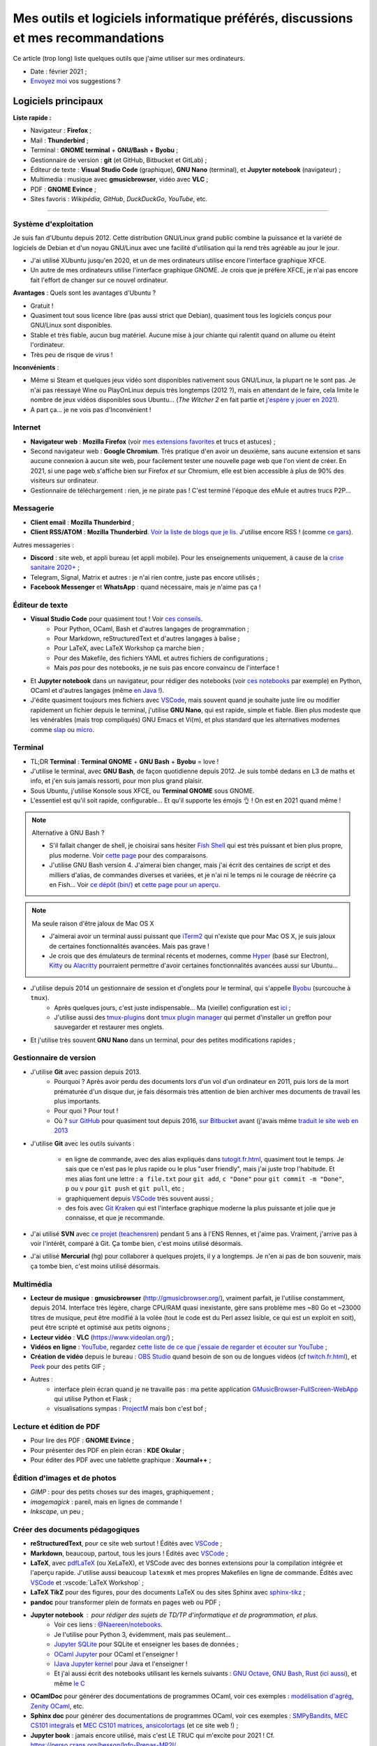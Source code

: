 .. meta::
   :description lang=fr: Mes outils et logiciels informatique préférés, discussions et mes recommandations
   :description lang=en: My favorite computer tools and software, discussions and recommendations

###################################################################################
 Mes outils et logiciels informatique préférés, discussions et mes recommandations
###################################################################################

Ce article (trop long) liste quelques outils que j'aime utiliser sur mes ordinateurs.

.. todo:: Ajouter les liens web partout, quand la liste sera terminée.
.. todo:: Translate to `<mes-outils-preferes.en.html>`_ and `<my-favorite-tools.en.html>`_, when the page will be finished!

.. seealso:: Cette liste et discussion sur les `outils pédagogiques <https://perso.crans.org/besson/Info-Prepas-MP2I/Modele-de-livre-avec-Jupyter-Book/Outils-pedagogiques.html>`_.

- Date : février 2021 ;
- `Envoyez moi <callme.fr.html>`_ vos suggestions ?

Logiciels principaux
--------------------

**Liste rapide :**

- Navigateur : **Firefox** ;
- Mail : **Thunderbird** ;
- Terminal : **GNOME terminal** + **GNU/Bash** + **Byobu** ;
- Gestionnaire de version : **git** (et GitHub, Bitbucket et GitLab) ;
- Éditeur de texte : **Visual Studio Code** (graphique), **GNU Nano** (terminal), et **Jupyter notebook** (navigateur) ;
- Multimedia : musique avec **gmusicbrowser**, vidéo avec **VLC** ;
- PDF : **GNOME Evince** ;
- Sites favoris : *Wikipédia*, *GitHub*, *DuckDuckGo*, *YouTube*, etc.

---------------------------------------------------------------------

Système d'exploitation
~~~~~~~~~~~~~~~~~~~~~~

Je suis fan d'Ubuntu depuis 2012. Cette distribution GNU/Linux grand public combine la puissance et la variété de logiciels de Debian et d'un noyau GNU/Linux avec une facilité d'utilisation qui la rend très agréable au jour le jour.

- J'ai utilisé XUbuntu jusqu'en 2020, et un de mes ordinateurs utilise encore l'interface graphique XFCE.
- Un autre de mes ordinateurs utilise l'interface graphique GNOME. Je crois que je préfère XFCE, je n'ai pas encore fait l'effort de changer sur ce nouvel ordinateur.

**Avantages** : Quels sont les avantages d'Ubuntu ?

- Gratuit !
- Quasiment tout sous licence libre (pas aussi strict que Debian), quasiment tous les logiciels conçus pour GNU/Linux sont disponibles.
- Stable et très fiable, aucun bug matériel. Aucune mise à jour chiante qui ralentit quand on allume ou éteint l'ordinateur.
- Très peu de risque de virus !

**Inconvénients** :

- Même si Steam et quelques jeux vidéo sont disponibles nativement sous GNU/Linux, la plupart ne le sont pas. Je n'ai pas réessayé Wine ou PlayOnLinux depuis très longtemps (2012 ?), mais en attendant de le faire, cela limite le nombre de jeux vidéos disponibles sous Ubuntu... (*The Witcher 2* en fait partie et `j'espère y jouer en 2021 <resume-de-mon-annee-2021.html#en-2021-j-ai-joue-a-ces-jeux-video>`_).
- A part ça... je ne vois pas d'Inconvénient !

.. todo:: Passer à XFCE sur jarvis3 ?


Internet
~~~~~~~~
- **Navigateur web** : **Mozilla Firefox** (voir `mes extensions favorites <firefox-extensions.fr.html>`_ et trucs et astuces) ;

- Second navigateur web : **Google Chromium**. Très pratique d'en avoir un deuxième, sans aucune extension et sans aucune connexion à aucun site web, pour facilement tester une nouvelle page web que l'on vient de créer. En 2021, si une page web s'affiche bien sur Firefox *et* sur Chromium, elle est bien accessible à plus de 90% des visiteurs sur ordinateur.

- Gestionnaire de téléchargement : rien, je ne pirate pas ! C'est terminé l'époque des eMule et autres trucs P2P...


Messagerie
~~~~~~~~~~

- **Client email** : **Mozilla Thunderbird** ;
- **Client RSS/ATOM** : **Mozilla Thunderbird**. `Voir la liste de blogs que je lis <blog-roll.fr.html>`_. J'utilise encore RSS ! (comme `ce gars <https://atthis.link/blog/2021/rss.html>`_).

Autres messageries :

- **Discord** : site web, et appli bureau (et appli mobile). Pour les enseignements uniquement, à cause de la `crise sanitaire 2020+ <coronavirus.fr.html>`_ ;
- Telegram, Signal, Matrix et autres : je n'ai rien contre, juste pas encore utilisés ;
- **Facebook Messenger** et **WhatsApp** : quand nécessaire, mais je n'aime pas ça !

.. todo:: En 2021, enfin quitter ces deux applications/réseaux qui sont chiants ? Comme `ce blogueur que j'aime beaucoup <https://robertheaton.com/deleting-facebook/>`_ ?


Éditeur de texte
~~~~~~~~~~~~~~~~

- **Visual Studio Code** pour quasiment tout ! Voir `ces conseils <visualstudiocode.fr.html>`_.
    - Pour Python, OCaml, Bash et d'autres langages de programmation ;
    - Pour Markdown, reStructuredText et d'autres langages à balise ;
    - Pour LaTeX, avec LaTeX Workshop ça marche bien ;
    - Pour des Makefile, des fichiers YAML et autres fichiers de configurations ;
    - Mais *pas* pour des notebooks, je ne suis pas encore convaincu de l'interface !

.. sidebar:: `Codium <https://github.com/VSCodium/vscodium>`_ est VSCode mais moins intrusif, i.e., sans la possibilité pour Microsoft de vous espionner. Je recommande d'installer Codium, si on commence !

- Et **Jupyter notebook** dans un navigateur, pour rédiger des notebooks (voir `ces notebooks <https://github.com/Naereen/notebooks/>`_ par exemple) en Python, OCaml et d'autres langages (même `en Java ! <https://perso.crans.org/besson/teach/INF1_L1_Rennes1_2020-21/>`_).

- J'édite quasiment toujours mes fichiers avec `VSCode <visualstudiocode.fr.html>`_, mais souvent quand je souhaite juste lire ou modifier rapidement un fichier depuis le terminal, j'utilise **GNU Nano**, qui est rapide, simple et fiable. Bien plus modeste que les vénérables (mais trop compliqués) GNU Emacs et Vi(m), et plus standard que les alternatives modernes comme `slap <https://github.com/slap-editor/slap/>`_ ou `micro <https://micro-editor.github.io/>`_.


Terminal
~~~~~~~~

- TL;DR **Terminal** : **Terminal GNOME** + **GNU Bash** + **Byobu** = love !

- J'utilise le terminal, avec **GNU Bash**, de façon quotidienne depuis 2012. Je suis tombé dedans en L3 de maths et info, et j'en suis jamais ressorti, pour mon plus grand plaisir.
- Sous Ubuntu, j'utilise Konsole sous XFCE, ou **Terminal GNOME** sous GNOME.
- L'essentiel est qu'il soit rapide, configurable... Et qu'il supporte les émojis 👌 ! On est en 2021 quand même !

.. note:: Alternative à GNU Bash ?

    - S'il fallait changer de shell, je choisirai sans hésiter `Fish Shell <https://fishshell.com/>`_ qui est très puissant et bien plus propre, plus moderne. Voir `cette page <https://hyperpolyglot.org/unix-shells>`_ pour des comparaisons.
    - J'utilise GNU Bash version 4. J'aimerai bien changer, mais j'ai écrit des centaines de script et des milliers d'alias, de commandes diverses et variées, et je n'ai ni le temps ni le courage de réécrire ça en Fish... Voir `ce dépôt (bin/) <https://bitbucket.org/lbesson/bin/>`_ et `cette page pour un aperçu <bin.fr.html>`_.

.. note:: Ma seule raison d'être jaloux de Mac OS X

    - J'aimerai avoir un terminal aussi puissant que `iTerm2 <https://iterm2.com/>`_ qui n'existe que pour Mac OS X, je suis jaloux de certaines fonctionnalités avancées. Mais pas grave !
    - Je crois que des émulateurs de terminal récents et modernes, comme `Hyper <https://hyper.is/>`_ (basé sur Electron), `Kitty <https://sw.kovidgoyal.net/kitty/>`_ ou `Alacritty <https://github.com/alacritty/alacritty/>`_ pourraient permettre d'avoir certaines fonctionnalités avancées aussi sur Ubuntu...

    .. todo:: A essayer ces trois alternatives ? Je n'avais pas été convaincu de Alacritty (`ils friment en disant « it's the fastest terminal », mais sans vrai preuve ! <https://github.com/alacritty/alacritty/issues/289>`_). Hyper semblait trop lent en 2017, et Kitty je n'ai pas essayé !


- J'utilise depuis 2014 un gestionnaire de session et d'onglets pour le terminal, qui s'appelle `Byobu <https://www.byobu.org/>`_ (surcouche à ``tmux``).
    + Après quelques jours, c'est juste indispensable... Ma (vieille) configuration est `ici <https://perso.crans.org/besson/publis/byobu.zip>`_ ;
    + J'utilise aussi des `tmux-plugins <https://github.com/tmux-plugins/>`_ dont `tmux plugin manager <https://github.com/tmux-plugins/tpm>`_ qui permet d'installer un greffon pour sauvegarder et restaurer mes onglets.

- Et j'utilise très souvent **GNU Nano** dans un terminal, pour des petites modifications rapides ;


Gestionnaire de version
~~~~~~~~~~~~~~~~~~~~~~~

- J'utilise **Git** avec passion depuis 2013.
    - Pourquoi ? Après avoir perdu des documents lors d'un vol d'un ordinateur en 2011, puis lors de la mort prématurée d'un disque dur, je fais désormais très attention de bien archiver mes documents de travail les plus importants.
    - Pour quoi ? Pour tout !
    - Où ? `sur GitHub <https://github.com/Naereen/>`_ pour quasiment tout depuis 2016, `sur Bitbucket <https://bitbucket.org/lbesson/>`_ avant (j'avais même `traduit le site web en 2013 <transifex.fr.html>`_

- J'utilise **Git** avec les outils suivants :

    - en ligne de commande, avec des alias expliqués dans `<tutogit.fr.html>`_, quasiment tout le temps. Je sais que ce n'est pas le plus rapide ou le plus "user friendly", mais j'ai juste trop l'habitude. Et mes alias font une lettre : ``a file.txt`` pour ``git add``, ``c "Done"`` pour ``git commit -m "Done"``, ``p`` ou ``v`` pour ``git push`` et ``git pull``, etc ;
    - graphiquement depuis `VSCode <visualstudiocode.fr.html>`_ très souvent aussi ;
    - des fois avec `Git Kraken <https://www.gitkraken.com/>`_ qui est l'interface graphique moderne la plus puissante et jolie que je connaisse, et que je recommande.

- J'ai utilisé **SVN** avec `ce projet (teachensren) <https://gforge.inria.fr/projects/teachensren>`_ pendant 5 ans à l'ENS Rennes, et j'aime pas. Vraiment, j'arrive pas à voir l'intérêt, comparé à Git. Ça tombe bien, c'est moins utilisé désormais.

- J'ai utilisé **Mercurial** (hg) pour collaborer à quelques projets, il y a longtemps. Je n'en ai pas de bon souvenir, mais ça tombe bien, c'est moins utilisé désormais.


Multimédia
~~~~~~~~~~

- **Lecteur de musique** : **gmusicbrowser** (`<http://gmusicbrowser.org/>`_), vraiment parfait, je l'utilise constamment, depuis 2014. Interface très légère, charge CPU/RAM quasi inexistante, gère sans problème mes ~80 Go et ~23000 titres de musique, peut être modifié à la volée (tout le code est du Perl assez lisible, ce qui est un exploit en soit), peut être scripté et optimisé aux petits oignons ;
- **Lecteur vidéo** : **VLC** (`<https://www.videolan.org/>`_) ;

- **Vidéos en ligne** : `YouTube <https://www.youtube.com/>`_, regardez `cette liste de ce que j'essaie de regarder et écouter sur YouTube <ce-que-je-regarde-sur-youtube.fr.html>`_ ;
- **Création de vidéo** depuis le bureau : `OBS Studio <https://obsproject.com/fr/>`_ quand besoin de son ou de longues vidéos (cf `<twitch.fr.html>`_), et `Peek <https://github.com/phw/peek>`_ pour des petits GIF ;

- Autres :
    + interface plein écran quand je ne travaille pas : ma petite application `GMusicBrowser-FullScreen-WebApp <https://github.com/Naereen/GMusicBrowser-FullScreen-WebApp>`_ qui utilise Python et Flask ;
    + visualisations sympas : `ProjectM <https://github.com/projectM-visualizer/projectm>`_ mais bon c'est bof ;


Lecture et édition de PDF
~~~~~~~~~~~~~~~~~~~~~~~~~

- Pour lire des PDF : **GNOME Evince** ;
- Pour présenter des PDF en plein écran : **KDE Okular** ;
- Pour éditer des PDF avec une tablette graphique : **Xournal++** ;

Édition d'images et de photos
~~~~~~~~~~~~~~~~~~~~~~~~~~~~~

- *GIMP* : pour des petits choses sur des images, graphiquement ;
- *imagemagick* : pareil, mais en lignes de commande !
- *Inkscape*, un peu ;

Créer des documents pédagogiques
~~~~~~~~~~~~~~~~~~~~~~~~~~~~~~~~

- **reStructuredText**, pour ce site web surtout ! Édités avec `VSCode <visualstudiocode.fr.html>`_ ;
- **Markdown**, beaucoup, partout, tous les jours ! Édités avec `VSCode <visualstudiocode.fr.html>`_ ;

- **LaTeX**, avec `pdfLaTeX <https://bitbucket.org/lbesson/bin/src/master/pdflatex>`_ (ou XeLaTeX), et VSCode avec des bonnes extensions pour la compilation intégrée et l'aperçu rapide. J'utilise aussi beaucoup ``latexmk`` et mes propres Makefiles en ligne de commande. Édités avec `VSCode <visualstudiocode.fr.html>`_ et :vscode:`LaTeX Workshop` ;
- **LaTeX TikZ** pour des figures, pour des documents LaTeX ou des sites Sphinx avec `sphinx-tikz <https://sphinxcontrib-tikz.readthedocs.io/en/latest/>`_ ;

- **pandoc** pour transformer plein de formats en pages web ou PDF ;

- **Jupyter notebook** : pour rédiger des sujets de TD/TP d'informatique et de programmation, et plus.
    + Voir ces liens : `@Naereen/notebooks <https://github.com/Naereen/notebooks/>`_.
    + Je l'utilise pour Python 3, évidemment, mais pas seulement...
    + `Jupyter SQLite <https://github.com/jupyter-xeus/xeus-sqlite>`_ pour SQLite et enseigner les bases de données ;
    + `OCaml Jupyter <https://github.com/akabe/ocaml-jupyter/>`_ pour OCaml et l'enseigner !
    + `IJava Jupyter kernel <https://github.com/SpencerPark/IJava>`_ pour Java et l'enseigner !
    + Et j'ai aussi écrit des notebooks utilisant les kernels suivants : `GNU Octave <https://pypi.org/project/gnuplot-kernel/>`_, `GNU Bash <https://github.com/takluyver/bash_kernel>`_, `Rust <https://github.com/google/evcxr/blob/master/evcxr_jupyter/README.md#installation>`_ (`ici aussi <https://depth-first.com/articles/2020/09/21/interactive-rust-in-a-repl-and-jupyter-notebook-with-evcxr/>`_), et même `le C <https://github.com/brendan-rius/jupyter-c-kernel>`_

- **OCamlDoc** pour générer des documentations de programmes OCaml, voir ces exemples : `modélisation d'agrég <https://perso.crans.org/besson/a/m/2/doc/>`_, `Zenity OCaml <https://perso.crans.org/besson/publis/Zenity/doc/Zenity.html>`_, etc.
- **Sphinx doc** pour générer des documentations de programmes OCaml, voir ces exemples : `SMPyBandits <https://smpybandits.readthedocs.io/>`_, `MEC CS101 integrals <https://mec-cs101-integrals.readthedocs.io/>`_ et `MEC CS101 matrices <https://mec-cs101-matrices.readthedocs.io/>`_, `ansicolortags <https://ansicolortags.readthedocs.io/>`_ (et ce site web !) ;

- **Jupyter book** : jamais encore utilisé, mais c'est LE TRUC qui m'excite pour 2021 ! Cf. `<https://perso.crans.org/besson/Info-Prepas-MP2I/>`_.

.. todo:: ajouter une section spécifique à Jupyter ? Ou des liens ?
.. todo:: Essayer https://sqlitebrowser.org/ quand j'enseignerai SQL ?

Autres logiciels
~~~~~~~~~~~~~~~~

- **Sauvegarde de son ordinateur** (Backup) : deja-dup, des clés USB, des dépôts Git, des envois réguliers sur `ces dossiers en ligne <publis/>`_ ;
- **Sauvegarde en ligne** (cloud backup) : le même logiciel `ownCloud <https://owncloud.org/>`_ synchronise des dossiers sur plusieurs hébergeurs, notamment `le CRANS <https://owncloud.crans.org/login>`_ ;

- **Autres logiciels pour la musique** :
    + `Bruit Ambiant (Anoise) <http://anoise.tuxfamily.org/>`_ pour avoir des bruits d'oiseaux dans son salon,
    + et ce site `<https://generative.fm/>`_ pour des musiques discrètes d'ambiance quand je travaille ou durant les visios.

- **Appels visio** : fervent défenseur de la solution libre et gratuite `Jisti <jisti.fr.html>`_, j'ai aussi beaucoup utilisé de BigBlueButton à l'ENS Rennes. J'aime bien Discord, cf. plus haut. Je n'aime pas Zoom, Microsoft Teams ou Skype, mais je peux les utiliser si on m'y oblige...

- **Suivi d'activités sur mon ordinateur** (*self spying* ou *self quantified*, voir `cette page <self-quantified.fr.html>`_) :
    + Générique : `uLogMe <https://github.com/Naereen/uLogMe/>`_ que je maintiens depuis 2016. J'adore ! Elle utilise Python et Flask, et des scripts Bash ;
    + Pour le code dans VSCode : `WakaTime <wakatime.fr.html>`_ ;
    + J'ai des extensions Firefox qui font des statistiques très avancées, et `Mind the Time <https://addons.mozilla.org/en-US/firefox/addon/mind-the-time/>`_ fonctionne très bien.

- **Navigateur de fichiers** : **GNOME Nautilus**.
    - En 2012/13, j'avais contribué à `une extension pour avoir un terminal intégré <https://bitbucket.org/lbesson/nautilus-terminal/>`_, mais flemme de la remettre à jour, ce n'était pas si utile.

- **Gestionnaire de presse-papiers** : c'est un tout petit truc, mais indispensable ! Cela permet de garder en mémoire les derniers "copié-collés" et de les retrouver avec un petit menu. J'utilise depuis des années le merveilleux `glipper <https://launchpad.net/glipper>`_, mais il existe des alternatives sur Windows et Mac OS, et d'autres logiciels sous Ubuntu et autres Linux ;

- Recherche centralisée de logiciel ou de fichier : j'utilise **Synapse** sous GNOME, c'est très pratique pour lancer rapidement un programmable ;

- Automatisation de compilation, scripts locaux dans un dossier etc : **GNU Makefile**. J'en utilise partout ! J'ai abusé et écrit `mymake.sh <https://bitbucket.org/lbesson/bin/src/master/mymake.sh>`_ pour améliorer ``make`` (en cherchant un Makefile dans un dossier supérieur, et possiblement m'envoyer des SMS avec ``--FreeSMS``)

- Choix de formats et d'outils spécifiques :

    + **Compression** de fichiers : tout en archive ``zip``. Je sais, c'est pas le meilleur format, mais c'est le seul qui soit vraiment multi-plateformes. Je compresse aussi mes PDF avec ce `script <https://bitbucket.org/lbesson/bin/src/master/PDFCompress>`_.

    + **Gestion de photos** : je prends des photos avec mes téléphones, au format JPEG. Je nettoie les données EXIF avec ``exiftool`` (alias ``CleanPicturesR``) et je les compresse avec ``jpegoptim`` et `photosmagic.sh <https://bitbucket.org/lbesson/bin/src/master/photosmagic.sh>`_, et fait des galeries web avec `generateglisse.sh <https://perso.crans.org/besson/generateglisse.sh/>`_.

    + **Gestion de captures d'écrans** : je prends des captures d'écran très souvent, avec ``xfce4-screenshooter``, au format PNG. Des fois, je les compresse avec ``advpng`` ou ``optipng``.

- **Blogues et sites statiques** :

    + Ce site est généré avec `Sphinx <https://www.sphinx-doc.org/>`_ (générateur de documentation de Python) depuis 2013, sans trop de raison à part ma curiosité. Ces pages web sont donc écrites en `reStructuredText <https://docutils.sourceforge.io/rst.html>`_ (cf `source de ce document <_sources/mes-outils-preferes.fr.rst.txt>`_) J'ai utilisé Sphinx pour des projets pédagogiques, j'aime bien !
    + J'ai aussi deux petits blogues : `Zéro Déchet <zero-dechet/>`_ (~35 articles) et `cuisine <cuisine/>`_ (~100 articles), écrits en `Markdown <https://commonmark.org/>`_ et générés avec `Pelican <https://blog.getpelican.com/>`_, un générateur de site statique plus modeste, écrit en Python ;
    + Je triche en utilisant `StrapDown.js <https://github.com/Naereen/StrapDown.js/>`_ avec mon `autoindex StrapDown <https://bitbucket.org/lbesson/autoindex-strapdown/>`_ (pour Apache HTTPD) pour des jolis affichages du contenu des dossiers sur ce site, cf `cet exemple de dossier <https://perso.crans.org/besson/publis/>`_.

- **En ligne de commande**, j'utilise :

    + ``watch`` et ``crontab`` pour lancer des commandes régulières ;
    + ``wget`` et ``curl`` pour télécharger des fichiers depuis Internet, `CP <https://bitbucket.org/lbesson/bin/src/master/CP>`_ pour copier mes fichiers localement et sur le réseau (surcouche à `rsync <https://fr.wikipedia.org/wiki/Rsync>`_ ;
    + ``notify-send`` et ``zenity`` pour des notifications et petites interfaces graphiques en Bash ;
    + `rip-grep <https://github.com/BurntSushi/ripgrep>`_ comme alternative moderne à ``grep``, ``find`` et ``ls`` pour trouver et manipuler des fichiers ;
    + quand nécessaire, ``tr``, ``sort``, ``tail``/``head``, ``shuf``, ``cut`` pour manipuler des flux de textes ;
    + et un peu de ``sed`` (j'adore) et ``awk`` aussi (mais je connais pas bien awk) ;
    + `yt-dl <https://yt-dl.org/>`_ et des scripts maisons pour télécharger des chansons, `playlists <https://bitbucket.org/lbesson/bin/src/master/youtube-playlist.sh>`_ et `albums <https://bitbucket.org/lbesson/bin/src/master/youtube-album.sh>`_ depuis `YouTube <https://www.YouTube.com>`_ ;
    + et ces sites magnifiques : `ExplainShell.com <https://explainshell.com/>`_ pour l'aide, `wttr.in <http://wttr.in/>`_ pour la météo, `Wolfram|Alpha en mode texte <wolfram.fr.html>`_ c'est drôle et pratique ;

- **Licence libre ?**

    + J'utilise quasiment uniquement la `Licence MIT <https://lbesson.mit-license.org/>`_, principalement parce que le site `<https://mit-license.org/>`_ est cool et la licence est courte et permissive ;
    + Mes articles de recherche sur `HAL <https://hal.inria.fr/search/index/q/*/authIdHal_s/lilian-besson>`_ et `CEL <https://hal.inria.fr/cel-01830248v1>`_ sont sous `licence Creative Commons <https://creativecommons.org/licenses/by-nc-sa/4.0/deed.fr>`_ ;
    + Des vieux projets sont encore sous `licence GPLv3 <LICENSE.html>`_, mais je sais plus trop pourquoi ;
    + J'admire les `licence WTFPL <http://www.wtfpl.net/about/>`_, et autres ;
    + `Il faut choisir une licence, sinon tout est fermé <https://choosealicense.com/no-permission/>`_ et même si votre code est accessible en ligne, il reste sous votre copyright !
    + `Ça reste <https://en.wikipedia.org/wiki/Free-software_license>`_ `compliqué <https://en.wikipedia.org/wiki/List_of_free-content_licences>`_, et `il y a beaucoup de licences <https://en.wikipedia.org/wiki/Comparison_of_free_and_open-source_software_licences>`_.

- TODO continuer, quand j'aurai des idées.

- Jeux vidéos sous Ubuntu :
    + **Pictionnary** : `un tableaunoir partagé <http://tableaunoir.irisa.fr/>`_ + `mon appli minimaliste pour générer un mot aléatoire <https://naereen.github.io/Free-dictionnaries-for-Pictionnary/index.html>`_ ;
    + **Clone de Zelda 2D** : `Solarus Games <https://www.solarus-games.org/>`_ (moteur en C++, jeux en Lua, open source !) ;
    + **Clones de Fire Emblem 2D** : `Lex Talionis <https://gitlab.com/rainlash/lex-talionis/>`_ (moteur en Python, jeux en XML/text et Python, open source !) ;
    + **Steam** : `disponible sous Linux <https://store.steampowered.com/linux>`_ depuis quelques années !


Logiciels en lignes
~~~~~~~~~~~~~~~~~~~

- **Tableau en ligne** : le magnifique et régulièrement amélioré **Tableaunoir** !
- **Traduction automatique** : `DeepL <https://www.deepl.com/translator>`_ et `Google Translate <https://translate.google.com/>`_, quand nécessaire !

- **Cartographie** : `OpenStreetMap <https://www.openstreetmap.org/>`_, `rome2rio <https://www.rome2rio.com/>`_, et en dernier recours `Google Maps <https://www.google.fr/maps>`_ ;

- **Voyages** : `CouchSurfing <https://www.couchsurfing.com/>`_, `BlaBlaCar <https://www.BlaBlaCar.fr/>`_ ;

- **Billets de train** : `The TrainLine <https://www.thetrainline.com/fr>`_, anciennement TrainLine, anciennement CaptainTrain, anciennement Capitaine Train. Je les adore depuis le début, mais <je râle> leurs nouveaux site et appli sont vraiment moins bien qu'avant </je râle>.

- **Notes et suivi de tâches** : `Google Keep <https://keep.google.com/>`_ ;
- **Emploi du temps et calendrier** : `Google Notes <https://calendar.google.com/>`_ ;

.. todo:: Passer à des solutions Open Source et hébergées localement ? FramaSoft propose des bonnes idées.

---------------------------------------------------------------------

Je dois encore m'améliorer
--------------------------

.. todo:: Je liste ici des pistes pour améliorer certains aspects de mon utilisation de mes ordinateurs.

Je pense qu'il existe des greffons pour mes logiciels favoris, pour répondre à ces besoins :

- Des templates de mail facile d'accès, et pas des brouillons copier-coller (Thunderbird) ;
- Des templates de nouveaux documents facile d'utilisation, et pas de copier-coller (VSCode) ;

Moins importants :

- Une bonne façon de recevoir par flux RSS ou email les modifications sur une page web quelconque : pour suivre les nouveaux documents publiés par des collègues, les résultats de concours etc...
- Une meilleure solution de back-up de mes ordinateurs ?
- Ne plus utiliser Google Agenda et Google Notes ;
- Une meilleure solution de sauvegarde de dossiers de mon ordinateur en ligne, et entre les ordinateurs ;

---------------------------------------------------------------------


D'autres listes sur ce site ?
-----------------------------

.. seealso::

    Pour des applications sur téléphone ? `Cette page <apk.fr.html>`_ liste mes applications Android préférées.

.. seealso::

   Pour des extensions (plugin) des logiciels principaux ?
   Ces pages parlent des logiciels que j'utilise principalement, et des extensions et configurations que j'utilise pour ces logiciels :

   - `Pour Mozilla Firefox <firefox-extensions.fr.html>`_, meilleur navigateur web ;
   - `Pour (Microsoft) Visual Studio Code <visualstudiocode.fr.html>`_, un très bon éditeur de texte générique ;
   - D'autres pointeurs : `<zotero.fr.html>`_ gestionnaire de bibliographie, `un tutoriel sur Git <tutogit.fr.html>`_ le meilleur gestionnaire de version, sur Python : pour `apprendre Python <apprendre-python.fr.html>`_ ou `écrire du Python depuis une page web sur ce site <skulpt.html>`_, idem `pour OCaml <try-ocaml.fr.html>`_...

---------------------------------------------------------------------

Références
----------
Ici je donne quelques liens vers des articles en ligne que j'ai consultées pour écrire cette page :

- `Ma vieille liste <trademarks.html#used-softwares>`_ probablement pas mise à jour depuis 2013 ;
- `Cette liste d'outils de Nicolas Mesnier <http://nmesnier.free.fr/#outils>`_ ;

.. (c) Lilian Besson, 2011-2021, https://bitbucket.org/lbesson/web-sphinx/
